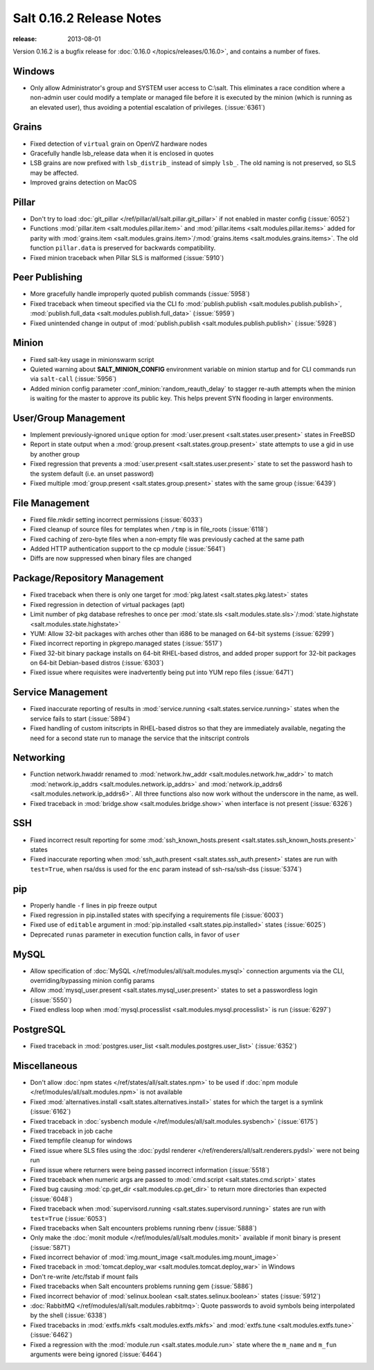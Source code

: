 =========================
Salt 0.16.2 Release Notes
=========================

:release: 2013-08-01

Version 0.16.2 is a bugfix release for :doc:`0.16.0 </topics/releases/0.16.0>`,
and contains a number of fixes.

Windows
-------

- Only allow Administrator's group and SYSTEM user access to C:\\salt. This
  eliminates a race condition where a non-admin user could modify a template or
  managed file before it is executed by the minion (which is running as an
  elevated user), thus avoiding a potential escalation of privileges. (:issue:`6361`)


Grains
------
- Fixed detection of ``virtual`` grain on OpenVZ hardware nodes
- Gracefully handle lsb_release data when it is enclosed in quotes
- LSB grains are now prefixed with ``lsb_distrib_`` instead of simply ``lsb_``.
  The old naming is not preserved, so SLS may be affected.
- Improved grains detection on MacOS

Pillar
------
- Don't try to load :doc:`git_pillar </ref/pillar/all/salt.pillar.git_pillar>`
  if not enabled in master config (:issue:`6052`)
- Functions :mod:`pillar.item <salt.modules.pillar.item>` and
  :mod:`pillar.items <salt.modules.pillar.items>` added for parity with
  :mod:`grains.item <salt.modules.grains.item>`/:mod:`grains.items
  <salt.modules.grains.items>`. The old function ``pillar.data`` is preserved
  for backwards compatibility.
- Fixed minion traceback when Pillar SLS is malformed (:issue:`5910`)


Peer Publishing
---------------
- More gracefully handle improperly quoted publish commands (:issue:`5958`)
- Fixed traceback when timeout specified via the CLI fo :mod:`publish.publish
  <salt.modules.publish.publish>`, :mod:`publish.full_data
  <salt.modules.publish.full_data>` (:issue:`5959`)
- Fixed unintended change in output of :mod:`publish.publish
  <salt.modules.publish.publish>` (:issue:`5928`)


Minion
------
- Fixed salt-key usage in minionswarm script
- Quieted warning about :strong:`SALT_MINION_CONFIG` environment variable on
  minion startup and for CLI commands run via ``salt-call`` (:issue:`5956`)
- Added minion config parameter :conf_minion:`random_reauth_delay` to stagger
  re-auth attempts when the minion is waiting for the master to approve its
  public key. This helps prevent SYN flooding in larger environments.


User/Group Management
---------------------
- Implement previously-ignored ``unique`` option for :mod:`user.present
  <salt.states.user.present>` states in FreeBSD
- Report in state output when a :mod:`group.present
  <salt.states.group.present>` state attempts to use a gid in use by another
  group
- Fixed regression that prevents a :mod:`user.present
  <salt.states.user.present>` state to set the password hash to the system
  default (i.e. an unset password)
- Fixed multiple :mod:`group.present <salt.states.group.present>` states with
  the same group (:issue:`6439`)


File Management
---------------
- Fixed file.mkdir setting incorrect permissions (:issue:`6033`)
- Fixed cleanup of source files for templates when ``/tmp`` is in file_roots
  (:issue:`6118`)
- Fixed caching of zero-byte files when a non-empty file was previously cached
  at the same path
- Added HTTP authentication support to the cp module (:issue:`5641`)
- Diffs are now suppressed when binary files are changed


Package/Repository Management
-----------------------------
- Fixed traceback when there is only one target for :mod:`pkg.latest
  <salt.states.pkg.latest>` states
- Fixed regression in detection of virtual packages (apt)
- Limit number of pkg database refreshes to once per :mod:`state.sls
  <salt.modules.state.sls>`/:mod:`state.highstate
  <salt.modules.state.highstate>`
- YUM: Allow 32-bit packages with arches other than i686 to be managed on
  64-bit systems (:issue:`6299`)
- Fixed incorrect reporting in pkgrepo.managed states (:issue:`5517`)
- Fixed 32-bit binary package installs on 64-bit RHEL-based distros, and added
  proper support for 32-bit packages on 64-bit Debian-based distros
  (:issue:`6303`)
- Fixed issue where requisites were inadvertently being put into YUM repo files
  (:issue:`6471`)


Service Management
------------------
- Fixed inaccurate reporting of results in :mod:`service.running
  <salt.states.service.running>` states when the service fails to start
  (:issue:`5894`)
- Fixed handling of custom initscripts in RHEL-based distros so that they are
  immediately available, negating the need for a second state run to manage the
  service that the initscript controls


Networking
----------
- Function network.hwaddr renamed to :mod:`network.hw_addr
  <salt.modules.network.hw_addr>` to match :mod:`network.ip_addrs
  <salt.modules.network.ip_addrs>` and :mod:`network.ip_addrs6
  <salt.modules.network.ip_addrs6>`. All three functions also now work without
  the underscore in the name, as well.
- Fixed traceback in :mod:`bridge.show <salt.modules.bridge.show>` when
  interface is not present (:issue:`6326`)


SSH
---
- Fixed incorrect result reporting for some :mod:`ssh_known_hosts.present
  <salt.states.ssh_known_hosts.present>` states
- Fixed inaccurate reporting when :mod:`ssh_auth.present
  <salt.states.ssh_auth.present>` states are run with ``test=True``, when
  rsa/dss is used for the ``enc`` param instead of ssh-rsa/ssh-dss
  (:issue:`5374`)


pip
---
- Properly handle ``-f`` lines in pip freeze output
- Fixed regression in pip.installed states with specifying a requirements file
  (:issue:`6003`)
- Fixed use of ``editable`` argument in :mod:`pip.installed
  <salt.states.pip.installed>` states (:issue:`6025`)
- Deprecated ``runas`` parameter in execution function calls, in favor of
  ``user``


MySQL
-----
- Allow specification of :doc:`MySQL </ref/modules/all/salt.modules.mysql>`
  connection arguments via the CLI, overriding/bypassing minion config params
- Allow :mod:`mysql_user.present <salt.states.mysql_user.present>` states to
  set a passwordless login (:issue:`5550`)
- Fixed endless loop when :mod:`mysql.processlist
  <salt.modules.mysql.processlist>` is run (:issue:`6297`)


PostgreSQL
----------
- Fixed traceback in :mod:`postgres.user_list
  <salt.modules.postgres.user_list>` (:issue:`6352`)


Miscellaneous
-------------
- Don't allow :doc:`npm states </ref/states/all/salt.states.npm>` to be used if
  :doc:`npm module </ref/modules/all/salt.modules.npm>` is not available
- Fixed :mod:`alternatives.install <salt.states.alternatives.install>` states
  for which the target is a symlink (:issue:`6162`)
- Fixed traceback in :doc:`sysbench module
  </ref/modules/all/salt.modules.sysbench>` (:issue:`6175`)
- Fixed traceback in job cache
- Fixed tempfile cleanup for windows
- Fixed issue where SLS files using the :doc:`pydsl renderer
  </ref/renderers/all/salt.renderers.pydsl>` were not being run
- Fixed issue where returners were being passed incorrect information
  (:issue:`5518`)
- Fixed traceback when numeric args are passed to :mod:`cmd.script
  <salt.states.cmd.script>` states
- Fixed bug causing :mod:`cp.get_dir <salt.modules.cp.get_dir>` to return more
  directories than expected (:issue:`6048`)
- Fixed traceback when :mod:`supervisord.running
  <salt.states.supervisord.running>` states are run with ``test=True``
  (:issue:`6053`)
- Fixed tracebacks when Salt encounters problems running rbenv (:issue:`5888`)
- Only make the :doc:`monit module </ref/modules/all/salt.modules.monit>`
  available if monit binary is present (:issue:`5871`)
- Fixed incorrect behavior of :mod:`img.mount_image
  <salt.modules.img.mount_image>`
- Fixed traceback in :mod:`tomcat.deploy_war <salt.modules.tomcat.deploy_war>`
  in Windows
- Don't re-write /etc/fstab if mount fails
- Fixed tracebacks when Salt encounters problems running gem (:issue:`5886`)
- Fixed incorrect behavior of :mod:`selinux.boolean
  <salt.states.selinux.boolean>` states (:issue:`5912`)
- :doc:`RabbitMQ </ref/modules/all/salt.modules.rabbitmq>`: Quote passwords to
  avoid symbols being interpolated by the shell (:issue:`6338`)
- Fixed tracebacks in :mod:`extfs.mkfs <salt.modules.extfs.mkfs>` and
  :mod:`extfs.tune <salt.modules.extfs.tune>` (:issue:`6462`)
- Fixed a regression with the :mod:`module.run <salt.states.module.run>` state
  where the ``m_name`` and ``m_fun`` arguments were being ignored (:issue:`6464`)